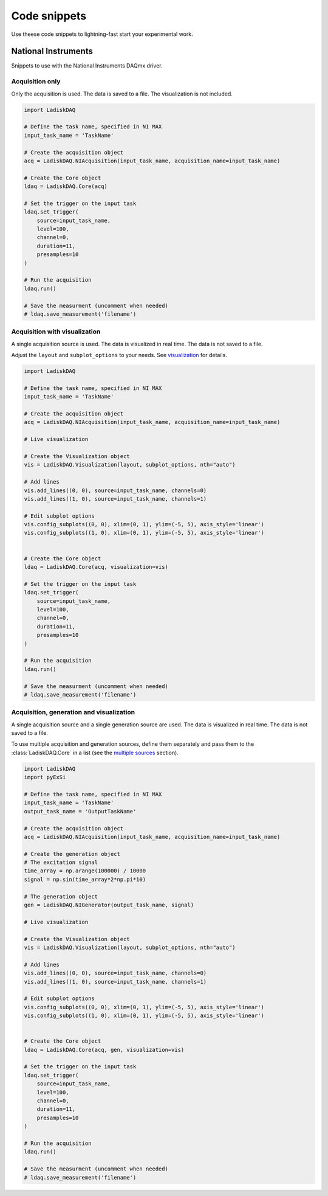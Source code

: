 Code snippets
=============

Use theese code snippets to lightning-fast start your experimental work.

National Instruments
-------------------

Snippets to use with the National Instruments DAQmx driver.

Acquisition only
~~~~~~~~~~~~~~~

Only the acquisition is used. The data is saved to a file. The visualization is not included.

.. code-block:: python

    import LadiskDAQ

    # Define the task name, specified in NI MAX
    input_task_name = 'TaskName'

    # Create the acquisition object
    acq = LadiskDAQ.NIAcquisition(input_task_name, acquisition_name=input_task_name)

    # Create the Core object
    ldaq = LadiskDAQ.Core(acq)

    # Set the trigger on the input task
    ldaq.set_trigger(
        source=input_task_name,
        level=100,
        channel=0,
        duration=11,
        presamples=10
    )

    # Run the acquisition
    ldaq.run()

    # Save the measurment (uncomment when needed)
    # ldaq.save_measurement('filename')


Acquisition with visualization
~~~~~~~~~~~~~~~~~~~~~~~~~~~~~~

A single acquisition source is used. The data is visualized in real time. The data is not saved to a file.

Adjust the ``layout`` and ``subplot_options`` to your needs. See `visualization <visualization.html>`_ for details.

.. code-block:: python

    import LadiskDAQ

    # Define the task name, specified in NI MAX
    input_task_name = 'TaskName'

    # Create the acquisition object
    acq = LadiskDAQ.NIAcquisition(input_task_name, acquisition_name=input_task_name)

    # Live visualization

    # Create the Visualization object
    vis = LadiskDAQ.Visualization(layout, subplot_options, nth="auto")

    # Add lines
    vis.add_lines((0, 0), source=input_task_name, channels=0)
    vis.add_lines((1, 0), source=input_task_name, channels=1)

    # Edit subplot options
    vis.config_subplots((0, 0), xlim=(0, 1), ylim=(-5, 5), axis_style='linear')
    vis.config_subplots((1, 0), xlim=(0, 1), ylim=(-5, 5), axis_style='linear')


    # Create the Core object
    ldaq = LadiskDAQ.Core(acq, visualization=vis)

    # Set the trigger on the input task
    ldaq.set_trigger(
        source=input_task_name,
        level=100,
        channel=0,
        duration=11,
        presamples=10
    )

    # Run the acquisition
    ldaq.run()

    # Save the measurment (uncomment when needed)
    # ldaq.save_measurement('filename')


Acquisition, generation and visualization
~~~~~~~~~~~~~~~~~~~~~~~~~~~~~~~~~~~~~~~~~

A single acquisition source and a single generation source are used. The data is visualized in real time. The data is not saved to a file.

To use multiple acquisition and generation sources, define them separately and pass them to the :class:`LadiskDAQ.Core` in a list (see the `multiple sources <multiple_sources.html>`_ section).

.. code-block:: python

    import LadiskDAQ
    import pyExSi

    # Define the task name, specified in NI MAX
    input_task_name = 'TaskName'
    output_task_name = 'OutputTaskName'

    # Create the acquisition object
    acq = LadiskDAQ.NIAcquisition(input_task_name, acquisition_name=input_task_name)

    # Create the generation object
    # The excitation signal
    time_array = np.arange(100000) / 10000
    signal = np.sin(time_array*2*np.pi*10)
    
    # The generation object
    gen = LadiskDAQ.NIGenerator(output_task_name, signal)

    # Live visualization

    # Create the Visualization object
    vis = LadiskDAQ.Visualization(layout, subplot_options, nth="auto")

    # Add lines
    vis.add_lines((0, 0), source=input_task_name, channels=0)
    vis.add_lines((1, 0), source=input_task_name, channels=1)

    # Edit subplot options
    vis.config_subplots((0, 0), xlim=(0, 1), ylim=(-5, 5), axis_style='linear')
    vis.config_subplots((1, 0), xlim=(0, 1), ylim=(-5, 5), axis_style='linear')


    # Create the Core object
    ldaq = LadiskDAQ.Core(acq, gen, visualization=vis)

    # Set the trigger on the input task
    ldaq.set_trigger(
        source=input_task_name,
        level=100,
        channel=0,
        duration=11,
        presamples=10
    )

    # Run the acquisition
    ldaq.run()

    # Save the measurment (uncomment when needed)
    # ldaq.save_measurement('filename')